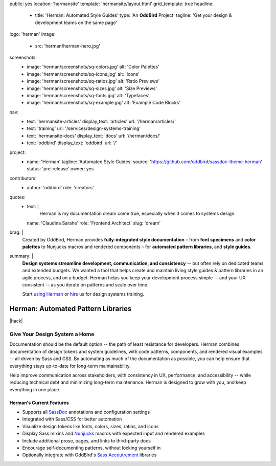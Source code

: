 public: yes
location: 'hermansite'
template: 'hermansite/layout.html'
grid_template: true
headline:
  - title: 'Herman: Automated Style Guides'
    type: 'An **OddBird** Project'
    tagline: 'Get your design & development teams on the same page'
logo: 'herman'
image:
  - src: 'herman/herman-hero.jpg'
screenshots:
  - image: 'herman/screenshots/sq-colors.jpg'
    alt: 'Color Palettes'
  - image: 'herman/screenshots/sq-icons.jpg'
    alt: 'Icons'
  - image: 'herman/screenshots/sq-ratios.jpg'
    alt: 'Ratio Previews'
  - image: 'herman/screenshots/sq-sizes.jpg'
    alt: 'Size Previews'
  - image: 'herman/screenshots/sq-fonts.jpg'
    alt: 'Typefaces'
  - image: 'herman/screenshots/sq-example.jpg'
    alt: 'Example Code Blocks'
nav:
  - text: 'hermansite-articles'
    display_text: 'articles'
    url: '/herman/articles/'
  - text: 'training'
    url: '/services/design-systems-training'
  - text: 'hermansite-docs'
    display_text: 'docs'
    url: '/herman/docs/'
  - text: 'oddbird'
    display_text: 'oddbird'
    url: '/'
project:
  - name: 'Herman'
    tagline: 'Automated Style Guides'
    source: 'https://github.com/oddbird/sassdoc-theme-herman'
    status: 'pre-release'
    owner: yes
contributors:
  - author: 'oddbird'
    role: 'creators'
quotes:
  - text: |
      Herman is my documentation dream come true,
      especially when it comes to systems design.
    name: 'Claudina Sarahe'
    role: 'Frontend Architect'
    slug: 'dream'
brag: |
  Created by OddBird,
  Herman provides
  **fully-integrated style documentation** –
  from **font specimens** and **color palettes** to
  Nunjucks macros and rendered components –
  for **automated pattern libraries**,
  and **style guides**.
summary: |
  **Design systems streamline development,
  communication, and consistency** --
  but often rely on dedicated
  teams and extended budgets.
  We wanted a tool that helps create and maintain
  living style guides & pattern libraries in an
  agile process, and on a budget.
  Herman helps you keep your development process simple --
  and your UX consistent --
  as you iterate on patterns and scale over time.

  Start `using Herman`_ or `hire us`_
  for design systems training.

  .. _`using Herman`: https://github.com/oddbird/sassdoc-theme-herman
  .. _`hire us`: /contact/


Herman: Automated Pattern Libraries
===================================

.. callmacro:: content.macros.j2#rst
  :tag: 'start'

|hack|

.. rstBlog requires content before a subheader…
.. |hack| raw:: html

  <span></span>


Give Your Design System a Home
------------------------------

Documentation should be the default option --
the path of least resistance for developers.
Herman combines documentation of design tokens
and system guidelines, with code patterns, components,
and rendered visual examples -- all driven by Sass and CSS.
By automating as much of the documentation as possible,
you can help ensure that everything stays up-to-date for
long-term maintainability.

Help improve communication across stakeholders,
with consistency in UX, performance, and accessibility --
while reducing technical debt and
minimizing long-term maintenance.
Herman is designed to grow with you,
and keep everything in one place.

Herman's Current Features
~~~~~~~~~~~~~~~~~~~~~~~~~

- Supports all `SassDoc`_ annotations and configuration settings
- Integrated with Sass/CSS for better automation
- Visualize design tokens like fonts, colors, sizes, ratios, and icons
- Display Sass mixins and `Nunjucks`_ macros with expected input and rendered examples
- Include additional prose, pages, and links to third-party docs
- Encourage self-documenting patterns, without locking yourself in
- Optionally integrate with OddBird's `Sass Accoutrement`_ libraries


.. callmacro:: content.macros.j2#gallery
  :slug: 'herman/index'
  :data: 'screenshots'
  :class: 'extend-large img-border'


.. _SassDoc: http://sassdoc.com/
.. _Nunjucks: https://mozilla.github.io/nunjucks/
.. _Sass Accoutrement: /open-source/accoutrement/


.. callmacro:: content.macros.j2#rst
  :tag: 'end'


.. callmacro:: content.macros.j2#accoutrement
